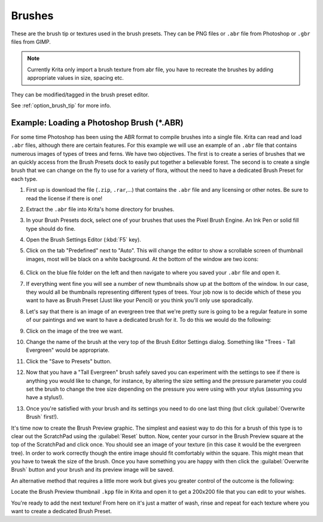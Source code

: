 .. meta::
   :description property=og\:description:
        Managing brush tips in Krita.

.. metadata-placeholder

   :authors: - Wolthera van Hövell tot Westerflier <griffinvalley@gmail.com>
             - Scott Petrovic
   :license: GNU free documentation license 1.3 or later.

.. index:: Resources, Brushes, Brush Tip, Brush Mask
.. _resource_brush_tips:

=======
Brushes
=======

These are the brush tip or textures used in the brush presets. They can be PNG files or ``.abr`` file from Photoshop or ``.gbr`` files from GIMP.

.. note::

    Currently Krita only import a brush texture from abr file, you have to recreate the brushes by adding appropriate values in size, spacing etc.

They can be modified/tagged in the brush preset editor.

See :ref:`option_brush_tip` for more info.

Example: Loading a Photoshop Brush (\*.ABR)
-------------------------------------------

For some time Photoshop has been using the ABR format to compile brushes into a single file.  Krita can read and load ``.abr`` files, although there are certain features. For this example we will use an example of an ``.abr`` file that contains numerous images of types of trees and ferns.  We have two objectives.  The first is to create a series of brushes that we an quickly access from the Brush Presets dock to easily put together a believable forest.  The second is to create a single brush that we can  change on the fly to use for a variety of flora, without the need to have a dedicated Brush Preset for each type.

#. First up is download the file (``.zip``, ``.rar``,...) that contains the ``.abr`` file and any licensing or other notes.  Be sure to read the license if there is one!
#. Extract the ``.abr`` file into Krita's home directory for brushes.
#. In your Brush Presets dock, select one of your brushes that uses the Pixel Brush Engine.  An Ink Pen or solid fill type should do fine.
#. Open the Brush Settings Editor (:kbd:`F5` key).
#. Click on the tab "Predefined" next to "Auto".  This will change the editor to show a scrollable screen of thumbnail images, most will be black on a white background.  At the bottom of the window are two icons: 

    .. image:: /images/brushes/600px-BSE_Predefined_Window.png

#. Click on the blue file folder on the left and then navigate to where you saved your ``.abr`` file and open it.
#. If everything went fine you will see a number of new thumbnails show up at the bottom of the window.  In our case, they would all be thumbnails representing different types of trees.  Your job now is to decide which of these you want to have as Brush Preset (Just like your Pencil) or you think you'll only use sporadically.
#. Let's say that there is an image of an evergreen tree that we're pretty sure is going to be a regular feature in some of our paintings and we want to have a dedicated brush for it.  To do this we would do the following:
#. Click on the image of the tree we want.
#. Change the name of the brush at the very top of the Brush Editor Settings dialog.  Something like "Trees - Tall Evergreen" would be appropriate.
#. Click the "Save to Presets" button.
#. Now that you have a "Tall Evergreen" brush safely saved you can experiment with the settings to see if there is anything you would like to change, for instance, by altering the size setting and the pressure parameter you could set the brush to change the tree size depending on the pressure you were using with your stylus (assuming you have a stylus!).
#. Once you're satisfied with your brush and its settings you need to do one last thing (but click :guilabel:`Overwrite Brush` first!).

It's time now to create the Brush Preview graphic. The simplest and easiest way to do this for a brush of this type is to clear out the ScratchPad using the :guilabel:`Reset` button. Now, center your cursor in the Brush Preview square at the top of the ScratchPad and click once. You should see an image of your texture (in this case it would be the evergreen tree). In order to work correctly though the entire image should fit comfortably within the square. This might mean that you have to tweak the size of the brush. Once you have something you are happy with then click the :guilabel:`Overwrite Brush` button and your brush and its preview image will be saved.

An alternative method that requires a little more work but gives you greater control of the outcome is the following:

Locate the Brush Preview thumbnail ``.kpp`` file in Krita and open it to get a 200x200 file that you can edit to your wishes.

You're ready to add the next texture!  From here on it's just a matter of wash, rinse and repeat for each texture where you want to create a dedicated Brush Preset.

